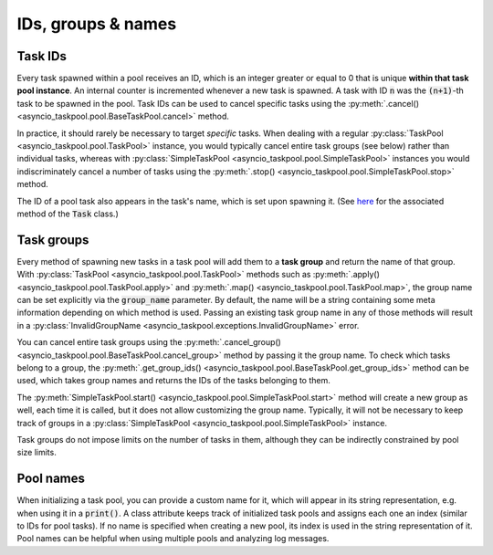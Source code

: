 IDs, groups & names
===================

Task IDs
--------

Every task spawned within a pool receives an ID, which is an integer greater or equal to 0 that is unique **within that task pool instance**. An internal counter is incremented whenever a new task is spawned. A task with ID :code:`n` was the :code:`(n+1)`-th task to be spawned in the pool. Task IDs can be used to cancel specific tasks using the :py:meth:`.cancel() <asyncio_taskpool.pool.BaseTaskPool.cancel>` method.

In practice, it should rarely be necessary to target *specific* tasks. When dealing with a regular :py:class:`TaskPool <asyncio_taskpool.pool.TaskPool>` instance, you would typically cancel entire task groups (see below) rather than individual tasks, whereas with :py:class:`SimpleTaskPool <asyncio_taskpool.pool.SimpleTaskPool>` instances you would indiscriminately cancel a number of tasks using the :py:meth:`.stop() <asyncio_taskpool.pool.SimpleTaskPool.stop>` method.

The ID of a pool task also appears in the task's name, which is set upon spawning it. (See `here <https://docs.python.org/3/library/asyncio-task.html#asyncio.Task.set_name>`_ for the associated method of the :code:`Task` class.)

Task groups
-----------

Every method of spawning new tasks in a task pool will add them to a **task group** and return the name of that group. With :py:class:`TaskPool <asyncio_taskpool.pool.TaskPool>` methods such as :py:meth:`.apply() <asyncio_taskpool.pool.TaskPool.apply>` and :py:meth:`.map() <asyncio_taskpool.pool.TaskPool.map>`, the group name can be set explicitly via the :code:`group_name` parameter. By default, the name will be a string containing some meta information depending on which method is used. Passing an existing task group name in any of those methods will result in a :py:class:`InvalidGroupName <asyncio_taskpool.exceptions.InvalidGroupName>` error.

You can cancel entire task groups using the :py:meth:`.cancel_group() <asyncio_taskpool.pool.BaseTaskPool.cancel_group>` method by passing it the group name. To check which tasks belong to a group, the :py:meth:`.get_group_ids() <asyncio_taskpool.pool.BaseTaskPool.get_group_ids>` method can be used, which takes group names and returns the IDs of the tasks belonging to them.

The :py:meth:`SimpleTaskPool.start() <asyncio_taskpool.pool.SimpleTaskPool.start>` method will create a new group as well, each time it is called, but it does not allow customizing the group name. Typically, it will not be necessary to keep track of groups in a :py:class:`SimpleTaskPool <asyncio_taskpool.pool.SimpleTaskPool>` instance.

Task groups do not impose limits on the number of tasks in them, although they can be indirectly constrained by pool size limits.

Pool names
----------

When initializing a task pool, you can provide a custom name for it, which will appear in its string representation, e.g. when using it in a :code:`print()`. A class attribute keeps track of initialized task pools and assigns each one an index (similar to IDs for pool tasks). If no name is specified when creating a new pool, its index is used in the string representation of it. Pool names can be helpful when using multiple pools and analyzing log messages.
